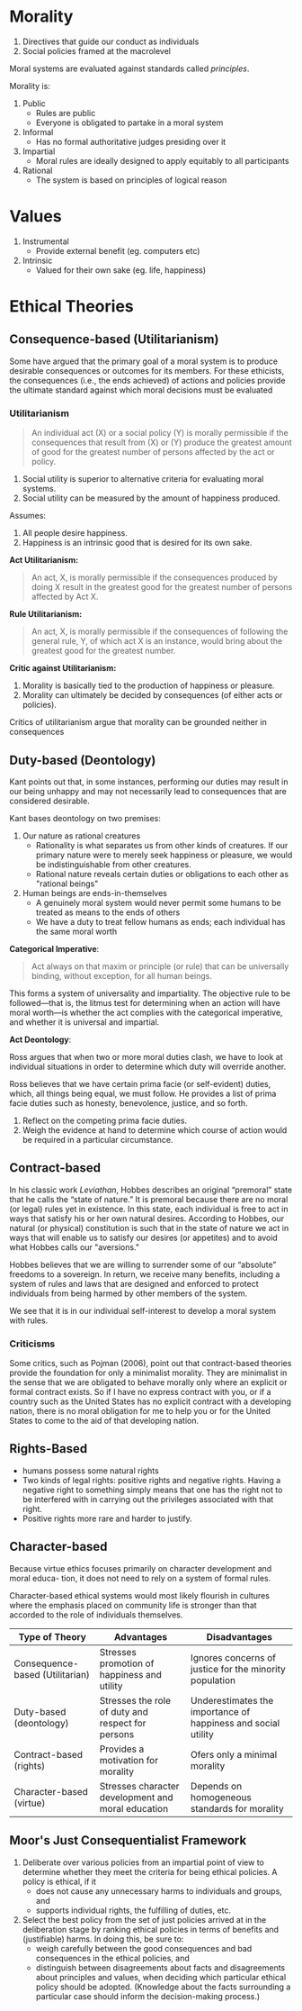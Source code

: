* Introduction                                                     :noexport:
** Definitions
Cyberethics - study of moral, legal and social issues involving cybertechnology.
Cybertechnology - wide range of computing and communication devices.
** 4 phases
*** 1950s and 1960s
1. Building of ENIAC, huge mainframe computers, unconnected
2. Can machines think? Should these be invented?
3. What does it mean to be human?
4. Privacy threats, govt surveillance
*** 1970s and 1980s
1. networked computers, facilitate communication of information
2. Intellectual property, personal privacy, computer crime
*** 1990-present
1. World Wide Web
2. Free speech, anonymity
3. Geographical boundaries, legal jurisdiction
*** present-near future
1. Biotech, RFID
2. increased use of autonomous systems
** Cyberethics as different kinds of ethics
| Type          | Disciplines                        | Issues                                                                                     |
|---------------+------------------------------------+--------------------------------------------------------------------------------------------|
| Professional  | CS/Engineering/Information Science | Prof. Responsibility                                                                       |
|               |                                    | System Reliability                                                                         |
|               |                                    | Codes of Conduct                                                                           |
| Philosophical | Philosophy/Law                     | Privacy and Anonymity                                                                      |
|               |                                    | Intellectual Property                                                                      |
|               |                                    | Free Speech                                                                                |
| Sociological  | Sociology/Behavioural Sciences     | Impact of cybertech on govt/financial/educational institutions and sociodemographic groups |
** Methodology
1. Identify a practice involving cybertech, or a controversial feature
   - Disclose hidden/opaque features
   - Assess descriptive components of ethical issues via sociological implications
   - Analyze normative elements, determine if guidelines/policies can resolve the issue
2. Analyze ethical issue by clarifying concepts and situating it in context
   - If a policy vacuum exists, go next substep, if not go to step 3
   - Clear up any conceptual muddles involving policy vacuum
3. Deliberate on ethical issue
   - Apply one or more ethical theories to the analysis
   - Justify the position you reach via sound logical analysis
* Morality
1. Directives that guide our conduct as individuals
2. Social policies framed at the macrolevel

Moral systems are evaluated against standards called /principles/.

Morality is:
1. Public
   - Rules are public
   - Everyone is obligated to partake in a moral system
2. Informal
   - Has no formal authoritative judges presiding over it
3. Impartial
   - Moral rules are ideally designed to apply equitably to all participants
4. Rational
   - The system is based on principles of logical reason
* Values
1. Instrumental
   - Provide external benefit (eg. computers etc)
2. Intrinsic
   - Valued for their own sake (eg. life, happiness)
* Ethical Theories
** Consequence-based (Utilitarianism) 
Some have argued that the primary goal of a moral system is to produce
desirable consequences or outcomes for its members. For these
ethicists, the consequences (i.e., the ends achieved) of actions and
policies provide the ultimate standard against which moral decisions
must be evaluated

*** Utilitarianism
#+BEGIN_QUOTE
An individual act (X) or a social policy (Y) is morally permissible if
the consequences that result from (X) or (Y) produce the greatest
amount of good for the greatest number of persons affected by the act
or policy.
#+END_QUOTE

 1. Social utility is superior to alternative criteria for evaluating
    moral systems.
 2. Social utility can be measured by the amount of happiness
    produced.

Assumes:
1. All people desire happiness.
2. Happiness is an intrinsic good that is desired for its own sake.

*Act Utilitarianism:*

#+BEGIN_QUOTE
An act, X, is morally permissible if the consequences produced by
doing X result in the greatest good for the greatest number of persons
affected by Act X.
#+END_QUOTE

*Rule Utilitarianism:*

#+BEGIN_QUOTE
An act, X, is morally permissible if the consequences of following the
general rule, Y, of which act X is an instance, would bring about the
greatest good for the greatest number.
#+END_QUOTE

*Critic against Utilitarianism:*

1. Morality is basically tied to the production of happiness or pleasure.
2. Morality can ultimately be decided by consequences (of either acts
   or policies).

Critics of utilitarianism argue that morality can be grounded neither
in consequences

** Duty-based (Deontology)
Kant points out that, in some instances, performing our duties may
result in our being unhappy and may not necessarily lead to
consequences that are considered desirable.

Kant bases deontology on two premises:
1. Our nature as rational creatures
   - Rationality is what separates us from other kinds of creatures. If
     our primary nature were to merely seek happiness or pleasure, we
     would be indistinguishable from other creatures.
   - Rational nature reveals certain duties or obligations to each
     other as "rational beings"
2. Human beings are ends-in-themselves
   - A genuinely moral system would never permit some humans to be
     treated as means to the ends of others
   - We have a duty to treat fellow humans as ends; each individual
     has the same moral worth

*Categorical Imperative*:

#+BEGIN_QUOTE
Act always on that maxim or principle (or rule) that can be
universally binding, without exception, for all human beings.
#+END_QUOTE

This forms a system of universality and impartiality. The objective
rule to be followed—that is, the litmus test for determining when an
action will have moral worth—is whether the act complies with the
categorical imperative, and whether it is universal and impartial.

*Act Deontology*:

Ross argues that when two or more moral duties
clash, we have to look at individual situations in order to determine
which duty will override another.

Ross believes that we have certain prima facie (or self-evident)
duties, which, all things being equal, we must follow. He provides a
list of prima facie duties such as honesty, benevolence, justice, and
so forth.

1. Reflect on the competing prima facie duties. 
2. Weigh the evidence at hand to determine which course of action
   would be required in a particular circumstance.

** Contract-based
In his classic work /Leviathan/, Hobbes describes an original
“premoral” state that he calls the “state of nature.” It is premoral
because there are no moral (or legal) rules yet in existence. In this
state, each individual is free to act in ways that satisfy his or her
own natural desires. According to Hobbes, our natural (or physical)
constitution is such that in the state of nature we act in ways that
will enable us to satisfy our desires (or appetites) and to avoid what
Hobbes calls our "aversions."

Hobbes believes that we are willing to surrender some of our
“absolute” freedoms to a sovereign. In return, we receive many
benefits, including a system of rules and laws that are designed and
enforced to protect individuals from being harmed by other members of
the system.

We see that it is in our individual self-interest to develop a moral
system with rules.

*** Criticisms
Some critics, such as Pojman (2006), point out that contract-based
theories provide the foundation for only a minimalist morality. They
are minimalist in the sense that we are obligated to behave morally
only where an explicit or formal contract exists. So if I have no
express contract with you, or if a country such as the United States
has no explicit contract with a developing nation, there is no moral
obligation for me to help you or for the United States to come to the
aid of that developing nation.

** Rights-Based
- humans possess some natural rights
- Two kinds of legal rights: positive rights and negative rights.
  Having a negative right to something simply means that one has the
  right not to be interfered with in carrying out the privileges
  associated with that right.
- Positive rights more rare and harder to justify.

** Character-based
Because virtue ethics focuses primarily on character development and
moral educa- tion, it does not need to rely on a system of formal
rules.

Character-based ethical systems would most likely flourish in cultures
where the emphasis placed on community life is stronger than that
accorded to the role of individuals themselves.

 | Type of Theory                  | Advantages                                         | Disadvantages                                                 |
 |---------------------------------+----------------------------------------------------+---------------------------------------------------------------|
 | Consequence-based (Utilitarian) | Stresses promotion of happiness and utility        | Ignores concerns of justice for the minority population       |
 | Duty-based (deontology)         | Stresses the role of duty and respect for persons  | Underestimates the importance of happiness and social utility |
 | Contract-based (rights)         | Provides a motivation for morality                 | Ofers only a minimal morality                                 |
 | Character-based (virtue)        | Stresses character development and moral education | Depends on homogeneous standards for morality                 |

** Moor's Just Consequentialist Framework
1. Deliberate over various policies from an impartial point of view to
   determine whether they meet the criteria for being ethical
   policies. A policy is ethical, if it
   - does not cause any unnecessary harms to individuals and groups,
     and
   - supports individual rights, the fulfilling of duties, etc.
2. Select the best policy from the set of just policies arrived at in
   the deliberation stage by ranking ethical policies in terms of
   benefits and (justifiable) harms. In doing this, be sure to:
   - weigh carefully between the good consequences and bad
     consequences in the ethical policies, and
   - distinguish between disagreements about facts and disagreements
     about principles and values, when deciding which particular
     ethical policy should be adopted. (Knowledge about the facts
     surrounding a particular case should inform the decision-making
     process.)

